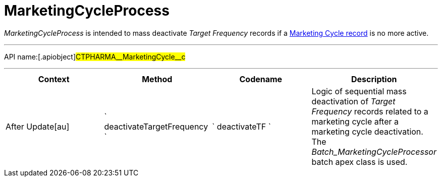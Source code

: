 = MarketingCycleProcess

_MarketingCycleProcess_ is intended to mass deactivate _Target
Frequency_ records if a xref:creating-a-marketing-cycle[Marketing
Cycle record] is no more active.

'''''

API name:[.apiobject]#CTPHARMA\__MarketingCycle__c#

'''''

[width="100%",cols="25%,25%,25%,25%",options="header",]
|===
|*Context* a|
*Method*

a|
*Codename*

a|
*Description*

|[.apiobject]#After Update[au]#
|` deactivateTargetFrequency ` |` deactivateTF ` |Logic of sequential
mass deactivation of _Target Frequency_ records related to a marketing
cycle after a marketing cycle deactivation. The
_Batch_MarketingCycleProcessor_ batch apex class is used.
|===


